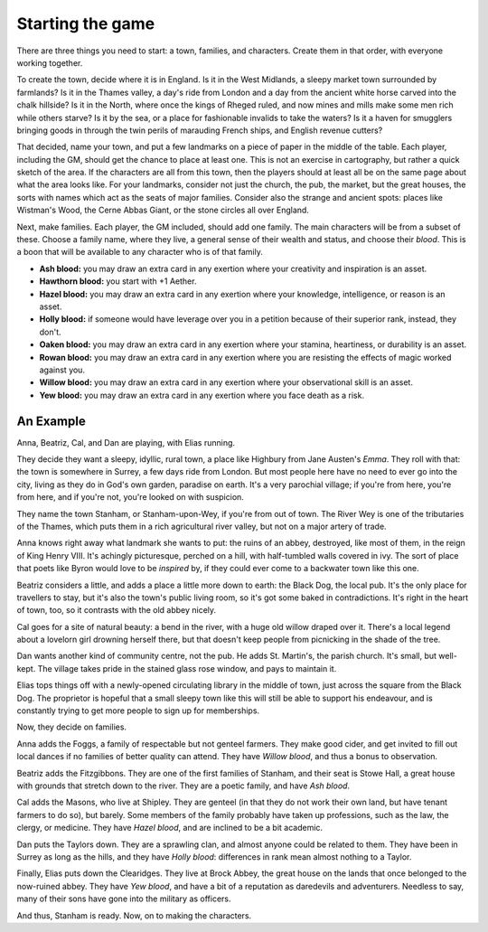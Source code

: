 Starting the game
=================

There are three things you need to start: a town, families, and
characters.  Create them in that order, with everyone working together.

To create the town, decide where it is in England. Is it in the West
Midlands, a sleepy market town surrounded by farmlands? Is it in the
Thames valley, a day's ride from London and a day from the ancient white
horse carved into the chalk hillside? Is it in the North, where once the
kings of Rheged ruled, and now mines and mills make some men rich while
others starve? Is it by the sea, or a place for fashionable invalids to
take the waters? Is it a haven for smugglers bringing goods in through
the twin perils of marauding French ships, and English revenue cutters?

That decided, name your town, and put a few landmarks on a piece of
paper in the middle of the table. Each player, including the GM, should
get the chance to place at least one. This is not an exercise in
cartography, but rather a quick sketch of the area. If the characters
are all from this town, then the players should at least all be on the
same page about what the area looks like.  For your landmarks, consider
not just the church, the pub, the market, but the great houses, the
sorts with names which act as the seats of major families.  Consider
also the strange and ancient spots: places like Wistman's Wood, the
Cerne Abbas Giant, or the stone circles all over England.

Next, make families. Each player, the GM included, should add one
family. The main characters will be from a subset of these. Choose a
family name, where they live, a general sense of their wealth and
status, and choose their *blood*. This is a boon that will be available
to any character who is of that family.

-  **Ash blood:** you may draw an extra card in any exertion where your
   creativity and inspiration is an asset.
-  **Hawthorn blood:** you start with +1 Aether.
-  **Hazel blood:** you may draw an extra card in any exertion where
   your knowledge, intelligence, or reason is an asset.
-  **Holly blood:** if someone would have leverage over you in a
   petition because of their superior rank, instead, they don't.
-  **Oaken blood:** you may draw an extra card in any exertion where
   your stamina, heartiness, or durability is an asset.
-  **Rowan blood:** you may draw an extra card in any exertion where you
   are resisting the effects of magic worked against you.
-  **Willow blood:** you may draw an extra card in any exertion where
   your observational skill is an asset.
-  **Yew blood:** you may draw an extra card in any exertion where you
   face death as a risk.

An Example
----------

Anna, Beatriz, Cal, and Dan are playing, with Elias running.

They decide they want a sleepy, idyllic, rural town, a place like
Highbury from Jane Austen's *Emma*. They roll with that: the town is
somewhere in Surrey, a few days ride from London. But most people here
have no need to ever go into the city, living as they do in God's own
garden, paradise on earth. It's a very parochial village; if you're from
here, you're from here, and if you're not, you're looked on with
suspicion.

They name the town Stanham, or Stanham-upon-Wey, if you're from out of
town.  The River Wey is one of the tributaries of the Thames, which puts
them in a rich agricultural river valley, but not on a major artery of
trade.

Anna knows right away what landmark she wants to put: the ruins of an
abbey, destroyed, like most of them, in the reign of King Henry VIII.
It's achingly picturesque, perched on a hill, with half-tumbled walls
covered in ivy. The sort of place that poets like Byron would love to be
*inspired* by, if they could ever come to a backwater town like this
one.

Beatriz considers a little, and adds a place a little more down to
earth: the Black Dog, the local pub. It's the only place for travellers
to stay, but it's also the town's public living room, so it's got some
baked in contradictions.  It's right in the heart of town, too, so it
contrasts with the old abbey nicely.

Cal goes for a site of natural beauty: a bend in the river, with a huge
old willow draped over it. There's a local legend about a lovelorn girl
drowning herself there, but that doesn't keep people from picnicking in
the shade of the tree.

Dan wants another kind of community centre, not the pub. He adds St.
Martin's, the parish church. It's small, but well-kept. The village
takes pride in the stained glass rose window, and pays to maintain it.

Elias tops things off with a newly-opened circulating library in the
middle of town, just across the square from the Black Dog. The
proprietor is hopeful that a small sleepy town like this will still be
able to support his endeavour, and is constantly trying to get more
people to sign up for memberships.

Now, they decide on families.

Anna adds the Foggs, a family of respectable but not genteel farmers.
They make good cider, and get invited to fill out local dances if no
families of better quality can attend. They have *Willow blood*, and
thus a bonus to observation.

Beatriz adds the Fitzgibbons. They are one of the first families of
Stanham, and their seat is Stowe Hall, a great house with grounds that
stretch down to the river. They are a poetic family, and have *Ash
blood*.

Cal adds the Masons, who live at Shipley. They are genteel (in that they
do not work their own land, but have tenant farmers to do so), but
barely. Some members of the family probably have taken up professions,
such as the law, the clergy, or medicine. They have *Hazel blood*, and
are inclined to be a bit academic.

Dan puts the Taylors down. They are a sprawling clan, and almost anyone
could be related to them. They have been in Surrey as long as the hills,
and they have *Holly blood*: differences in rank mean almost nothing to
a Taylor.

Finally, Elias puts down the Clearidges. They live at Brock Abbey, the
great house on the lands that once belonged to the now-ruined abbey.
They have *Yew blood*, and have a bit of a reputation as daredevils and
adventurers. Needless to say, many of their sons have gone into the
military as officers.

And thus, Stanham is ready. Now, on to making the characters.
